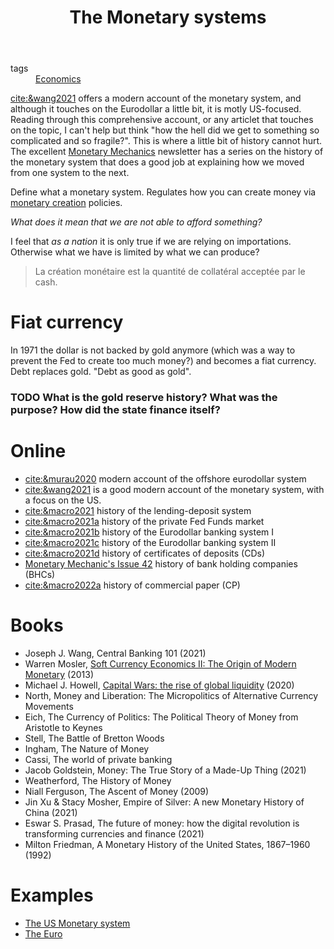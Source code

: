 :PROPERTIES:
:ID:       1a53642d-c03e-4ae9-92e2-e164869927b3
:END:
#+title: The Monetary systems
#+filetags: :notebook:

- tags :: [[id:5fecd21c-5701-48af-9fd8-a2a2ab9b36a8][Economics]]


[[cite:&wang2021]] offers a modern account of the monetary system, and although it touches on the Eurodollar a little bit, it is motly US-focused. Reading through this comprehensive account, or any articlet that touches on the topic, I can't help but think "how the hell did we get to something so complicated and so fragile?". This is where a little bit of history cannot hurt. The excellent [[https://maroonmacro.substack.com/][Monetary Mechanics]] newsletter has a series on the history of the monetary system that does a good job at explaining how we moved from one system to the next.

Define what a monetary system. Regulates how you can create money via [[id:0bdd40d5-21a2-4f5e-9f14-8a5738513569][monetary creation]] policies.


#+begin_comment
How do we measure the amount of liquidity (how do we define liquidity?) in the market? Fed uses M1, M2, M3, but this is somewhat arbitrary.
#+end_comment


/What does it mean that we are not able to afford something?/

I feel that /as a nation/ it is only true if we are relying on importations. Otherwise what we have is limited by what we can produce?

#+begin_quote
La création monétaire est la quantité de collatéral acceptée par le cash.
#+end_quote


* Fiat currency

In 1971 the dollar is not backed by gold anymore (which was a way to prevent the Fed to create too much money?) and becomes a fiat currency. Debt replaces gold. "Debt as good as gold".

*** TODO What is the gold reserve history? What was the purpose? How did the state finance itself?

* Online

- [[cite:&murau2020]] modern account of the offshore eurodollar system
- [[cite:&wang2021]] is a good modern account of the monetary system, with a focus on the US.
- [[cite:&macro2021]] history of the lending-deposit system
- [[cite:&macro2021a]] history of the private Fed Funds market
- [[cite:&macro2021b]] history of the Eurodollar banking system I
- [[cite:&macro2021c]] history of the Eurodollar banking system II
- [[cite:&macro2021d]] history of certificates of deposits (CDs)
- [[cite:&macro2022][Monetary Mechanic's Issue 42]] history of bank holding companies (BHCs)
- [[cite:&macro2022a]] history of commercial paper (CP)

* Books

- Joseph J. Wang, Central Banking 101 (2021)
- Warren Mosler, [[cite:&mosler][Soft Currency Economics II: The Origin of Modern Monetary]] (2013)
- Michael J. Howell, [[cite:&howell2020][Capital Wars: the rise of global liquidity]] (2020)
- North, Money and Liberation: The Micropolitics of Alternative Currency Movements
- Eich, The Currency of Politics: The Political Theory of Money from Aristotle to Keynes
- Stell, The Battle of Bretton Woods
- Ingham, The Nature of Money
- Cassi, The world of private banking
- Jacob Goldstein, Money: The True Story of a Made-Up Thing (2021)
- Weatherford, The History of Money
- Niall Ferguson, The Ascent of Money (2009)
- Jin Xu & Stacy Mosher, Empire of Silver: A new Monetary History of China (2021)
- Eswar S. Prasad, The future of money: how the digital revolution is transforming currencies and finance (2021)
- Milton Friedman, A Monetary History of the United States, 1867–1960 (1992)

* Examples

- [[id:1e3f813d-908b-4b1b-b4dd-b6177e6c59b3][The US Monetary system]]
- [[id:f6592dcf-e288-4c9f-a231-2d4a9ea88501][The Euro]]
